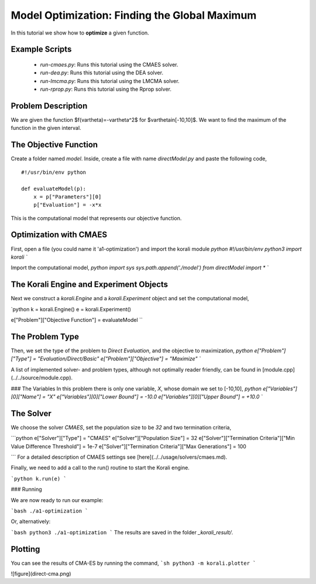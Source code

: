 Model Optimization: Finding the Global Maximum
===============================================

In this tutorial we show how to **optimize** a given function. 

Example Scripts
---------------

    + *run-cmaes.py*: Runs this tutorial using the CMAES solver.
    + *run-dea.py*: Runs this tutorial using the DEA solver.
    + *run-lmcma.py*: Runs this tutorial using the LMCMA solver.
    + *run-rprop.py*: Runs this tutorial using the Rprop solver.
    
Problem Description
------------------- 

We are given the function $f(\vartheta)=-\vartheta^2$ for $\vartheta\in[-10,10]$.
We want to find the maximum of the function in the given interval.

The Objective Function
----------------------

Create a folder named `model`. Inside, create a file with name `directModel.py` and paste the following code,
::
    #!/usr/bin/env python

    def evaluateModel(p):
        x = p["Parameters"][0]
        p["Evaluation"] = -x*x

This is the computational model that represents our objective function.


Optimization with CMAES
-----------------------

First, open a file (you could name it 'a1-optimization') and import the korali module
`python
#!/usr/bin/env python3
import korali
``

Import the computational model,
`python
import sys
sys.path.append('./model')
from directModel import *
``

The Korali Engine and Experiment Objects
----------------------------------------

Next we construct a `korali.Engine` and a `korali.Experiment` object and set the computational model,

`python
k = korali.Engine()
e = korali.Experiment()

e["Problem"]["Objective Function"] = evaluateModel
``


The Problem Type
----------------

Then, we set the type of the problem to `Direct Evaluation`, and the objective to maximization,
`python
e["Problem"]["Type"] = "Evaluation/Direct/Basic"
e["Problem"]["Objective"] = "Maximize"
``

A list of implemented solver- and problem types, although not optimally
reader friendly, can be found in [module.cpp](../../source/module.cpp).  

###  The Variables
In this problem there is only one variable, `X`, whose domain we set to [-10,10],
`python
e["Variables"][0]["Name"] = "X"
e["Variables"][0]["Lower Bound"] = -10.0
e["Variables"][0]["Upper Bound"] = +10.0
``

The Solver
----------
We choose the solver `CMAES`, set the population size to be `32` and two termination criteria,

```python
e["Solver"]["Type"] = "CMAES"
e["Solver"]["Population Size"] = 32
e["Solver"]["Termination Criteria"]["Min Value Difference Threshold"] = 1e-7
e["Solver"]["Termination Criteria"]["Max Generations"] = 100

```
For a detailed description of CMAES settings see [here](../../usage/solvers/cmaes.md).

Finally, we need to add a call to the run() routine to start the Korali engine.

```python
k.run(e)
```

###  Running

We are now ready to run our example:

```bash
./a1-optimization
```

Or, alternatively:

```bash
python3 ./a1-optimization
```
The results are saved in the folder `_korali_result/`.

Plotting
--------

You can see the results of CMA-ES by running the command,
```sh
python3 -m korali.plotter
```

![figure](direct-cma.png)

